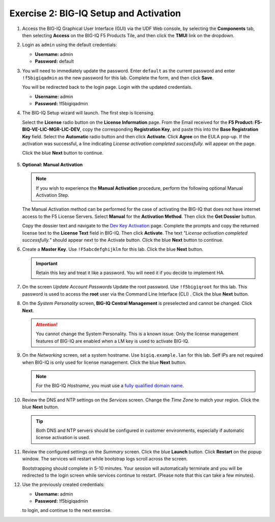 .. _2-big-iq:

Exercise 2: BIG-IQ Setup and Activation
=======================================

#. Access the BIG-IQ Graphical User Interface (GUI) via the UDF Web console, by selecting the **Components** tab, then selecting **Access** on the BIG-IQ F5 Products Tile, and then click the **TMUI** link on the dropdown.

   .. image:: ../images/big-iq-access.png

#. Login as ``admin`` using the default credentials:

   * **Username:** admin
   * **Password:** default

#. You will need to immediately update the password. Enter ``default`` as the current password and enter ``!f5bigiqadmin`` as the new password for this lab.
   Complete the form, and then click **Save**.

   You will be redirected back to the login page. Login with the updated credentials.

   * **Username:** admin
   * **Password:** !f5bigiqadmin

#. The BIG-IQ Setup wizard will launch. The first step is licensing. 

   Select the **License** radio button on the **License Information** page. 
   From the Email received for the **F5 Product: F5-BIQ-VE-LIC-MGR-LIC-DEV**, copy the corresponding **Registration Key**, and paste this into the **Base Registration Key** field.
   Select the **Automatic** radio button and then click **Activate**. Click **Agree** on the EULA pop-up.
   If the activation was successful, a line indicating *License activation completed successfully.* will appear on the page.
   
   Click the blue **Next** button to continue.

    .. image:: ../images/big-iq-lic-auto.png   

#. **Optional: Manual Activation**
   
   .. note:: 
      If you wish to experience the **Manual Activation** procedure, perform the following optional Manual    Activation Step.

   The Manual Activation method can be performed for the case of activating the BIG-IQ that does not have internet access to the F5 License Servers.
   Select **Manual** for the **Activation Method**. Then click the **Get Dossier** button.

   .. image:: ../images/lm-license-activation.png

   Copy the dossier text and navigate to the `Dev Key Activation <https://license.f5net.com/license/dossier.jsp>`_ page.
   Complete the prompts and copy the returned license text to the **License Text** field in BIG-IQ. Then click
   **Activate**. The text *"License activation completed successfully."* should appear next to the Activate button.
   Click the blue **Next** button to continue.

#. Create a **Master Key**. Use ``!F5abcdefghijklm`` for this lab. Click the blue **Next** button.

   .. important:: Retain this key and treat it like a password. You will need it if you decide to implement HA.

#. On the screen *Update Account Passwords* Update the root password. Use ``!f5bigiqroot`` for this lab. This password is used to access the **root** user via the Command Line Interface (CLI) . Click the blue **Next** button.

   .. image:: ../images/root-passwd.png

#. On the *System Personality* screen, **BIG-IQ Central Management** is preselected and cannot be changed. Click
   **Next**.

   .. image:: ../images/system-personality.png

   .. attention:: You cannot change the System Personality. This is a known issue. Only the license management features
      of BIG-IQ are enabled when a LM key is used to activate BIG-IQ.

#. On the *Networking* screen, set a system hostname. Use ``bigiq.example.lan`` for this lab. Self IPs are not
   required when BIG-IQ is only used for license management. Click the blue **Next** button.

   .. note:: For the BIG-IQ *Hostname*, you must use a `fully qualified domain name <https://en.wikipedia.org/wiki/Fully_qualified_domain_name>`_.

#. Review the DNS and NTP settings on the *Services* screen. Change the *Time Zone* to match your region. Click the blue **Next** button.

   .. tip:: Both DNS and NTP servers should be configured in customer environments, especially if automatic license
      activation is used.

#. Review the configured settings on the *Summary* screen. Click the blue **Launch** button. Click **Restart** on the
   popup window. The services will restart while bootstrap logs scroll across the screen.

   .. image:: ../images/restart-services.png

   Bootstrapping should complete in 5-10 minutes. Your session will automatically terminate and you will be redirected to the
   login screen while services continue to restart. (Please note that this can take a few minutes).

   .. image:: ../images/restart-services-login.png

#. Use the previously created credentials:

   * **Username:** admin
   * **Password:** !f5bigiqadmin
   
   to login, and continue to the next exercise.
